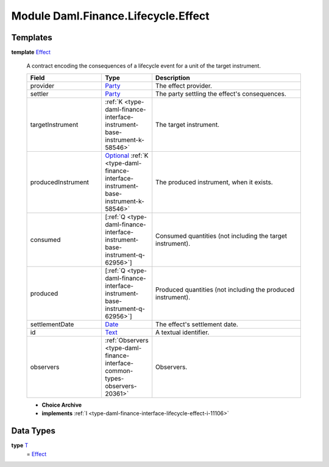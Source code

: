 .. Copyright (c) 2022 Digital Asset (Switzerland) GmbH and/or its affiliates. All rights reserved.
.. SPDX-License-Identifier: Apache-2.0

.. _module-daml-finance-lifecycle-effect-1975:

Module Daml.Finance.Lifecycle.Effect
====================================

Templates
---------

.. _type-daml-finance-lifecycle-effect-effect-18432:

**template** `Effect <type-daml-finance-lifecycle-effect-effect-18432_>`_

  A contract encoding the consequences of a lifecycle event for a unit of the target instrument\.
  
  .. list-table::
     :widths: 15 10 30
     :header-rows: 1
  
     * - Field
       - Type
       - Description
     * - provider
       - `Party <https://docs.daml.com/daml/stdlib/Prelude.html#type-da-internal-lf-party-57932>`_
       - The effect provider\.
     * - settler
       - `Party <https://docs.daml.com/daml/stdlib/Prelude.html#type-da-internal-lf-party-57932>`_
       - The party settling the effect's consequences\.
     * - targetInstrument
       - :ref:`K <type-daml-finance-interface-instrument-base-instrument-k-58546>`
       - The target instrument\.
     * - producedInstrument
       - `Optional <https://docs.daml.com/daml/stdlib/Prelude.html#type-da-internal-prelude-optional-37153>`_ :ref:`K <type-daml-finance-interface-instrument-base-instrument-k-58546>`
       - The produced instrument, when it exists\.
     * - consumed
       - \[:ref:`Q <type-daml-finance-interface-instrument-base-instrument-q-62956>`\]
       - Consumed quantities (not including the target instrument)\.
     * - produced
       - \[:ref:`Q <type-daml-finance-interface-instrument-base-instrument-q-62956>`\]
       - Produced quantities (not including the produced instrument)\.
     * - settlementDate
       - `Date <https://docs.daml.com/daml/stdlib/Prelude.html#type-da-internal-lf-date-32253>`_
       - The effect's settlement date\.
     * - id
       - `Text <https://docs.daml.com/daml/stdlib/Prelude.html#type-ghc-types-text-51952>`_
       - A textual identifier\.
     * - observers
       - :ref:`Observers <type-daml-finance-interface-common-types-observers-20361>`
       - Observers\.
  
  + **Choice Archive**
    

  + **implements** :ref:`I <type-daml-finance-interface-lifecycle-effect-i-11106>`

Data Types
----------

.. _type-daml-finance-lifecycle-effect-t-84092:

**type** `T <type-daml-finance-lifecycle-effect-t-84092_>`_
  \= `Effect <type-daml-finance-lifecycle-effect-effect-18432_>`_
